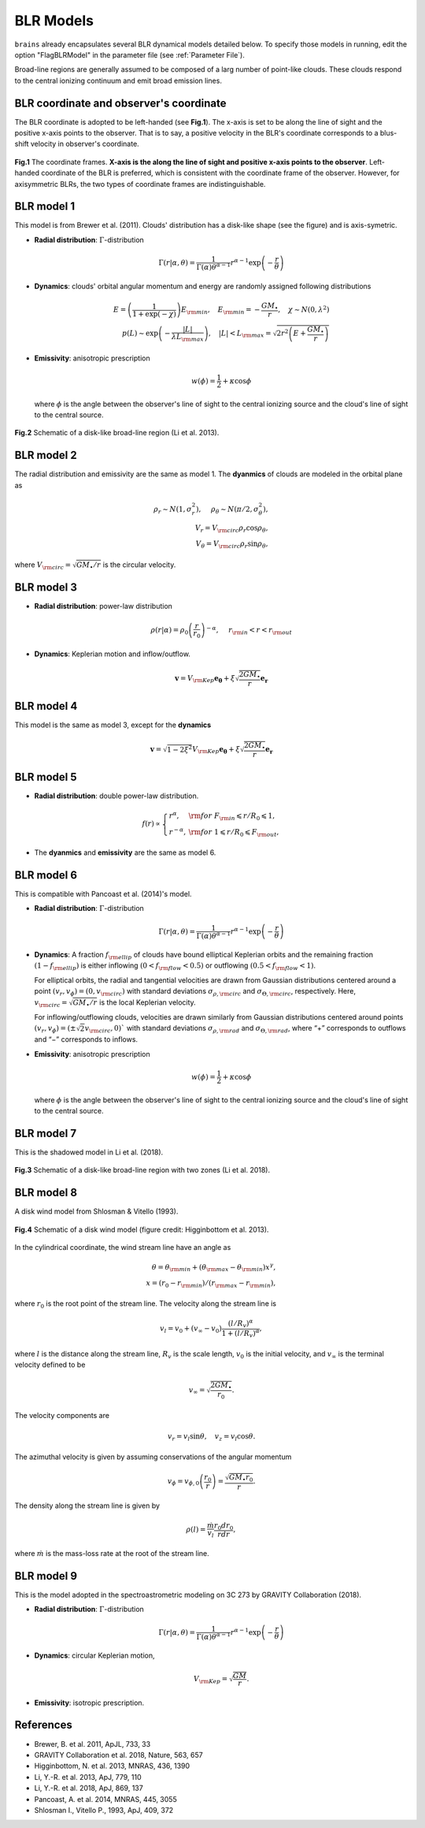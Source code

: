 .. _model_label:

************************
BLR Models
************************

``brains`` already encapsulates several BLR dynamical models detailed below. To specify those models in 
running, edit the option "FlagBLRModel" in the parameter file (see :ref:`Parameter File`).

Broad-line regions are generally assumed to be composed of a larg number of 
point-like clouds. These clouds respond to the central ionizing continuum
and emit broad emission lines.


BLR coordinate and observer's coordinate
========================================
The BLR coordinate is adopted to be left-handed (see **Fig.1**). The x-axis is set to be along 
the line of sight and the positive x-axis points to the observer. That is to say,
a positive velocity in the BLR's coordinate corresponds to a blus-shift velocity
in observer's coordinate.


.. figure:: _static/fig_PA.jpg
  :align: center
  :width: 12 cm

  **Fig.1** The coordinate frames. **X-axis is the along the line of sight and positive x-axis 
  points to the observer**. Left-handed coordinate of 
  the BLR is preferred, which is consistent with the coordinate frame of the observer. However, for 
  axisymmetric BLRs, the two types of coordinate frames are indistinguishable.

BLR model 1
===========
This model is from Brewer et al. (2011).
Clouds' distribution has a disk-like shape (see the figure) and is axis-symetric.

* **Radial distribution**: :math:`\Gamma`-distribution

  .. math::
  
    \Gamma(r|\alpha, \theta) = 
    \frac{1}{\Gamma(\alpha)\theta^{\alpha-1}}r^{\alpha-1}\exp\left(-\frac{r}{\theta}\right)

* **Dynamics**: clouds' orbital angular momentum and energy are randomly assigned following distributions

  .. math::

    E = \left(\frac{1}{1+\exp(-\chi)}\right)E_{\rm min},~~~
    E_{\rm min}=-\frac{GM_\bullet}{r}, ~~~\chi\sim N(0, \lambda^2)\\
    p(L)\sim \exp\left(-\frac{|L|}{\lambda L_{\rm max}}\right),~~~
    |L| < L_{\rm max} = \sqrt{2r^2\left(E+\frac{GM_\bullet}{r}\right)}

* **Emissivity**: anisotropic prescription

  .. math::
  
    w(\phi) = \frac{1}{2} + \kappa \cos\phi

  where :math:`\phi` is the angle between the observer's line of sight to the central ionizing 
  source and the cloud's line of sight to the central source.


.. figure:: _static/fig_blr_disk.jpg
  :align: center
  :width: 12 cm

  **Fig.2** Schematic of a disk-like broad-line region (Li et al. 2013).


BLR model 2
===========
The radial distribution and emissivity are the same as model 1. The **dyanmics** of clouds are 
modeled in the orbital plane as 

.. math::
  
  \rho_r \sim N(1, \sigma_r^2), ~~~~\rho_\theta \sim N(\pi/2, \sigma_\theta^2),\\
  V_r = V_{\rm circ}\rho_r\cos\rho_\theta,\\
  V_\theta = V_{\rm circ}\rho_r\sin\rho_\theta,

where :math:`V_{\rm circ}=\sqrt{GM_\bullet/r}` is the circular velocity.

BLR model 3
===========
* **Radial distribution**: power-law distribution

  .. math::
  
    \rho(r|\alpha) = \rho_0 \left(\frac{r}{r_0}\right)^{-\alpha},~~~~r_{\rm in} < r < r_{\rm out}

* **Dynamics**: Keplerian motion and inflow/outflow.

  .. math::

    \boldsymbol{v} = V_{\rm Kep}\boldsymbol{e_{\theta}} + \xi \sqrt{\frac{2GM_\bullet}{r}} \boldsymbol{e_{r}}

BLR model 4
===========
This model is the same as model 3, except for the **dynamics** 

.. math::
  
    \boldsymbol{v} = \sqrt{1-2\xi^2}V_{\rm Kep}\boldsymbol{e_{\theta}} + \xi \sqrt{\frac{2GM_\bullet}{r}} \boldsymbol{e_{r}}

BLR model 5
===========
* **Radial distribution**: double power-law distribution.

.. math::

  f(r) \propto \left\{\begin{array}{ll}
  r^{\alpha}, & {\rm for}~F_{\rm in}\leqslant r/R_0 \leqslant 1,\\
  r^{-\alpha},& {\rm for}~1\leqslant r/R_0 \leqslant F_{\rm out},
  \end{array}\right.

* The **dyanmics** and **emissivity** are the same as model 6.

BLR model 6
===========
This is compatible with Pancoast et al. (2014)'s model.

* **Radial distribution**: :math:`\Gamma`-distribution

  .. math::
  
    \Gamma(r|\alpha, \theta) = 
    \frac{1}{\Gamma(\alpha)\theta^{\alpha-1}}r^{\alpha-1}\exp\left(-\frac{r}{\theta}\right)

* **Dynamics**: A fraction :math:`f_{\rm ellip}` of clouds have bound elliptical Keplerian orbits and the remaining 
  fraction :math:`(1-f_{\rm ellip})` is either inflowing :math:`(0 < f_{\rm flow} < 0.5)` or outflowing 
  :math:`(0.5 < f_{\rm flow} < 1)`. 
  
  For elliptical orbits, the radial and tangential velocities are drawn 
  from Gaussian distributions centered around a point :math:`(v_r, v_\phi) = (0, v_{\rm circ})` 
  with standard deviations :math:`\sigma_{\rho,\rm circ}` and :math:`\sigma_{\Theta,\rm circ}`, respectively.
  Here, :math:`v_{\rm circ}=\sqrt{GM_\bullet/r}` is the local Keplerian velocity.

  For inflowing/outflowing clouds, velocities are drawn similarly from Gaussian distributions centered 
  around points :math:`(v_r, v_\phi) = (\pm \sqrt{2} v_{\rm circ}, 0)`` with standard deviations :math:`\sigma_{\rho,\rm rad}` 
  and :math:`\sigma_{\Theta,\rm rad}`, where “+” corresponds to outflows and “−” corresponds to inflows.

* **Emissivity**: anisotropic prescription

  .. math::
  
    w(\phi) = \frac{1}{2} + \kappa \cos\phi

  where :math:`\phi` is the angle between the observer's line of sight to the central ionizing 
  source and the cloud's line of sight to the central source.


BLR model 7
===========
This is the shadowed model in Li et al. (2018).

.. figure:: _static/fig_blr_twozone.jpg
  :align: center 
  :width: 12 cm

  **Fig.3** Schematic of a disk-like broad-line region with two zones (Li et al. 2018).

BLR model 8
===========
A disk wind model from Shlosman & Vitello (1993).

.. figure:: _static/fig_diskwind.jpg
  :align: center 
  :width: 12 cm

  **Fig.4** Schematic of a disk wind model (figure credit: Higginbottom et al. 2013).

In the cylindrical coordinate, the wind stream line have an angle as 

.. math::
  \theta = \theta_{\rm min} + (\theta_{\rm max}-\theta_{\rm min})x^\gamma,\\
  x=(r_0-r_{\rm min})/(r_{\rm max}-r_{\rm min}),

where :math:`r_0` is the root point of the stream line. The velocity along the stream line 
is 

.. math::
  v_l = v_0 + (v_\infty-v_0)\frac{(l/R_v)^\alpha}{1 + (l/R_v)^\alpha},

where :math:`l` is the distance along the stream line, :math:`R_v` is the scale length, 
:math:`v_0` is the initial velocity, and :math:`v_\infty` is the terminal velocity defined 
to be 

.. math::
  v_\infty = \sqrt{\frac{2GM_\bullet}{r_0}}.

The velocity components are 

.. math::
  v_r = v_l \sin\theta, ~~~ v_z = v_l \cos\theta.

The azimuthal velocity is given by assuming conservations of the angular momentum

.. math::
  v_\phi = v_{\phi, 0}\left(\frac{r_0}{r}\right) = \frac{\sqrt{GM_\bullet r_0}}{r}.

The density along the stream line is given by 

.. math::
  \rho(l) = \frac{\dot m}{v_l} \frac{r_0 dr_0}{rdr},

where :math:`\dot m` is the mass-loss rate at the root of the stream line.

BLR model 9
===========
This is the model adopted in the spectroastrometric modeling on 3C 273 by GRAVITY Collaboration (2018).

* **Radial distribution**: :math:`\Gamma`-distribution

  .. math::
  
    \Gamma(r|\alpha, \theta) = 
    \frac{1}{\Gamma(\alpha)\theta^{\alpha-1}}r^{\alpha-1}\exp\left(-\frac{r}{\theta}\right)

* **Dynamics**: circular Keplerian motion,

  .. math::

    V_{\rm Kep} = \sqrt{\frac{GM}{r}}.

* **Emissivity**: isotropic prescription.

References
==========
* Brewer, B. et al. 2011, ApJL, 733, 33

* GRAVITY Collaboration et al. 2018, Nature, 563, 657
  
* Higginbottom, N. et al. 2013, MNRAS, 436, 1390

* Li, Y.-R. et al. 2013, ApJ, 779, 110

* Li, Y.-R. et al. 2018, ApJ, 869, 137

* Pancoast, A. et al. 2014, MNRAS, 445, 3055

* Shlosman I., Vitello P., 1993, ApJ, 409, 372